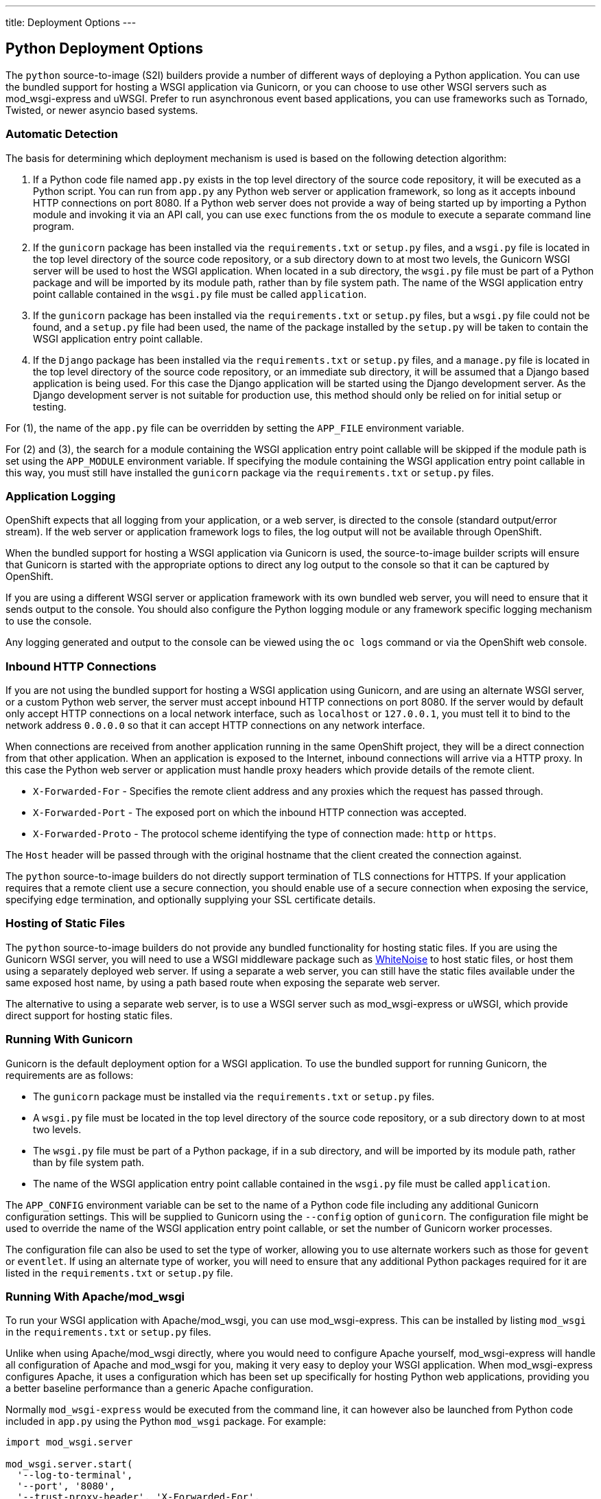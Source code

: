 ---
title: Deployment Options
---

:sectanchors:
:linkattrs:
:toc: macro
:toclevels: 4

== Python Deployment Options

The `python` source-to-image (S2I) builders provide a number of different ways of deploying a Python application. You can use the bundled support for hosting a WSGI application via Gunicorn, or you can choose to use other WSGI servers such as mod_wsgi-express and uWSGI. Prefer to run asynchronous event based applications, you can use frameworks such as Tornado, Twisted, or newer asyncio based systems.

toc::[]

=== Automatic Detection

The basis for determining which deployment mechanism is used is based on the following detection algorithm:

1. If a Python code file named `app.py` exists in the top level directory of the source code repository, it will be executed as a Python script. You can run from `app.py` any Python web server or application framework, so long as it accepts inbound HTTP connections on port 8080. If a Python web server does not provide a way of being started up by importing a Python module and invoking it via an API call, you can use `exec` functions from the `os` module to execute a separate command line program.

2. If the `gunicorn` package has been installed via the `requirements.txt` or `setup.py` files, and a `wsgi.py` file is located in the top level directory of the source code repository, or a sub directory down to at most two levels, the Gunicorn WSGI server will be used to host the WSGI application. When located in a sub directory, the `wsgi.py` file must be part of a Python package and will be imported by its module path, rather than by file system path. The name of the WSGI application entry point callable contained in the `wsgi.py` file must be called `application`.

3. If the `gunicorn` package has been installed via the `requirements.txt` or `setup.py` files, but a `wsgi.py` file could not be found, and a `setup.py` file had been used, the name of the package installed by the `setup.py` will be taken to contain the WSGI application entry point callable.

4. If the `Django` package has been installed via the `requirements.txt` or `setup.py` files, and a `manage.py` file is located in the top level directory of the source code repository, or an immediate sub directory, it will be assumed that a Django based application is being used. For this case the Django application will be started using the Django development server. As the Django development server is not suitable for production use, this method should only be relied on for initial setup or testing.

For (1), the name of the `app.py` file can be overridden by setting the `APP_FILE` environment variable.

For (2) and (3), the search for a module containing the WSGI application entry point callable will be skipped if the module path is set using the `APP_MODULE` environment variable. If specifying the module containing the WSGI application entry point callable in this way, you must still have installed the `gunicorn` package via the `requirements.txt` or `setup.py` files.

=== Application Logging

OpenShift expects that all logging from your application, or a web server, is directed to the console (standard output/error stream). If the web server or application framework logs to files, the log output will not be available through OpenShift. 

When the bundled support for hosting a WSGI application via Gunicorn is used, the source-to-image builder scripts will ensure that Gunicorn is started with the appropriate options to direct any log output to the console so that it can be captured by OpenShift.

If you are using a different WSGI server or application framework with its own bundled web server, you will need to ensure that it sends output to the console. You should also configure the Python logging module or any framework specific logging mechanism to use the console.

Any logging generated and output to the console can be viewed using the `oc logs` command or via the OpenShift web console.

=== Inbound HTTP Connections

If you are not using the bundled support for hosting a WSGI application using Gunicorn, and are using an alternate WSGI server, or a custom Python web server, the server must accept inbound HTTP connections on port 8080. If the server would by default only accept HTTP connections on a local network interface, such as `localhost` or `127.0.0.1`, you must tell it to bind to the network address `0.0.0.0` so that it can accept HTTP connections on any network interface.

When connections are received from another application running in the same OpenShift project, they will be a direct connection from that other application. When an application is exposed to the Internet, inbound connections will arrive via a HTTP proxy. In this case the Python web server or application must handle proxy headers which provide details of the remote client.

* `X-Forwarded-For` - Specifies the remote client address and any proxies which the request has passed through.
* `X-Forwarded-Port` - The exposed port on which the inbound HTTP connection was accepted.
* `X-Forwarded-Proto` - The protocol scheme identifying the type of connection made: `http` or `https`.

The `Host` header will be passed through with the original hostname that the client created the connection against. 

The `python` source-to-image builders do not directly support termination of TLS connections for HTTPS. If your application requires that a remote client use a secure connection, you should enable use of a secure connection when exposing the service, specifying `edge` termination, and optionally supplying your SSL certificate details.

=== Hosting of Static Files

The `python` source-to-image builders do not provide any bundled functionality for hosting static files. If you are using the Gunicorn WSGI server, you will need to use a WSGI middleware package such as link:https://pypi.python.org/pypi/whitenoise[WhiteNoise] to host static files, or host them using a separately deployed web server. If using a separate a web server, you can still have the static files available under the same exposed host name, by using a path based route when exposing the separate web server.

The alternative to using a separate web server, is to use a WSGI server such as mod_wsgi-express or uWSGI, which provide direct support for hosting static files.

=== Running With Gunicorn

Gunicorn is the default deployment option for a WSGI application. To use the bundled support for running Gunicorn, the requirements are as follows:

* The `gunicorn` package must be installed via the `requirements.txt` or `setup.py` files.
* A `wsgi.py` file must be located in the top level directory of the source code repository, or a sub directory down to at most two levels.
* The `wsgi.py` file must be part of a Python package, if in a sub directory, and will be imported by its module path, rather than by file system path.
* The name of the WSGI application entry point callable contained in the `wsgi.py` file must be called `application`.

The `APP_CONFIG` environment variable can be set to the name of a Python code file including any additional Gunicorn configuration settings. This will be supplied to Gunicorn using the `--config` option of `gunicorn`. The configuration file might be used to override the name of the WSGI application entry point callable, or set the number of Gunicorn worker processes.

The configuration file can also be used to set the type of worker, allowing you to use alternate workers such as those for `gevent` or `eventlet`. If using an alternate type of worker, you will need to ensure that any additional Python packages required for it are listed in the `requirements.txt` or `setup.py` file.

=== Running With Apache/mod_wsgi

To run your WSGI application with Apache/mod_wsgi, you can use mod_wsgi-express. This can be installed by listing `mod_wsgi` in the `requirements.txt` or `setup.py` files.

Unlike when using Apache/mod_wsgi directly, where you would need to configure Apache yourself, mod_wsgi-express will handle all configuration of Apache and mod_wsgi for you, making it very easy to deploy your WSGI application. When mod_wsgi-express configures Apache, it uses a configuration which has been set up specifically for hosting Python web applications, providing you a better baseline performance than a generic Apache configuration.

Normally `mod_wsgi-express` would be executed from the command line, it can however also be launched from Python code included in `app.py` using the Python `mod_wsgi` package. For example:

[source,python]
--
import mod_wsgi.server

mod_wsgi.server.start(
  '--log-to-terminal',
  '--port', '8080',
  '--trust-proxy-header', 'X-Forwarded-For',
  '--trust-proxy-header', 'X-Forwarded-Port',
  '--trust-proxy-header', 'X-Forwarded-Proto',
  '--url-alias', '/static/', './static/',
  '--application-type', 'module',
  '--entry-point', 'demo.wsgi',
)
--

The key options provided to mod_wsgi-express via the `mod_wsgi.server.start()` call are as follows:

* The `--log-to-terminal` option ensures that all logging from Apache is sent to the console and is available to OpenShift.
* The `--port` option ensures that Apache is listening on port 8080.
* The `--trust-proxy-header` options ensure that mod_wsgi fixes up the WSGI request details based on details passed via the HTTP proxy. This means you do not have to integrate a WSGI middleware into your application, or enable a framework specific mechanism, to make the changes.
* The `--url-alias` option indicates to Apache that it should host static files at the location specified by the first argument, from the directory given as second argument. 
* The `--application-type` option indicates to mod_wsgi that the WSGI application can be found by importing a specified module.
* The `--entry-point` option indicates to mod_wsgi the module containing the WSGI application, in this case `demo.wsgi`. This could be an installed module, or a part of a local package in the source code repository where the `wsgi.py` file is located at the path `demo/wsgi.py`. If the `wsgi.py` file was located in the top level directory of the source code repository, the argument to the `--entry-point` option would instead have been `wsgi`.

For a complete list of the options that mod_wsgi-express provides, you can install the `mod_wsgi` module locally, or `oc rsh` into the running application pod, and run `mod_wsgi-express start-server --help`. Note that all options when passed to `mod_wsgi.server.start()` need to be passed as strings.

=== Running With uWSGI

To run your WSGI application with uWSGI, you will need to list `uWSGI` in the `requirements.txt` or `setup.py` files.

As uWSGI is normally paired with `nginx` and `nginx` is not being used, uWSGI will need to be configured to accept HTTP connections directly. In this mode uWSGI does not perform as well as when paired with `nginx` using its own wire protocol. Static files, when hosted by `uWSGI` directly rather than by `nginx` is also not as perfomant. You may therefore find `mod_wsgi-express` a better option for use in the containerized environment provided by OpenShift.

Running uWSGI entails running the `uwsgi` program from the command line. This can be done from an `app.py` file using `exec` functions of the `os` module, but so that it isn't necessary to hard code the path to the `uwsgi` program, it is better to use an intermediary `app.sh` script file. The `app.py` file should therefore include:

[source,python]
--
import os

os.execl('/opt/app-root/src/app.sh', 'uwsgi')
--

The `app.sh` file should then include:

[source,console]
--
#!/bin/bash

exec uwsgi \
    --http-socket :8080 \
    --die-on-term \
    --master \
    --single-interpreter \
    --enable-threads \
    --threads=5 \
    --thunder-lock \
    --static-map /static=static \
    --module demo.wsgi
--

The `app.sh` script file should be executable and placed in the top level directory of your source code repository along with the `app.py` file.

The key options provided to the `uwsgi` program are as follows:

* The `--http-socket` option and argument `:8080` ensures that uWSGI is listening on port 8080 using an INET socket.
* The `--die-on-term` option ensures that uWSGI will shutdown when it receives a `TERM` signal to stop the container, rather than restart worker processes.
* The `--master` option ensures that master mode of uWSGI is used for managing worker processes. This is required otherwise uWSGI will not correctly reap zombie processes when run as process ID 1 inside of a container.
* The `--single-interpreter` option ensures that uWSGI doesn't not use Python sub interpreters for hosting the WSGI application. This avoids problems with Python C extensions that will not work in sub interpreters.
* The `--enable-threads` option ensures that thread support in the Python interpreter is initialised. If this is not done and an application wished to create background threads, they will not run.
* The `--threads` option is used to start multiple request handler threads in each worker process, rather than the default of 1.
* The `--thunder-lock` option enables a fairer mechanism for load balancing requests when multiple worker processes are being used.
* The `--static-map` option indicates to uWSGI that it should host static files at the location specified by the first argument, from the directory given as second argument.
* The `--module` option indicates to uWSGI the module containing the WSGI application, in this case `demo.wsgi`. This could be an installed module, or a part of a local package in the source code repository where the `wsgi.py` file is located at the path `demo/wsgi.py`. If the `wsgi.py` file was located in the top level directory of the source code repository, the argument would instead have been `wsgi`.

For a complete list of options that the `uwsgi` program accepts, you can install it locally, or `oc rsh` into the running application pod and run `uwsgi --help`.

'''